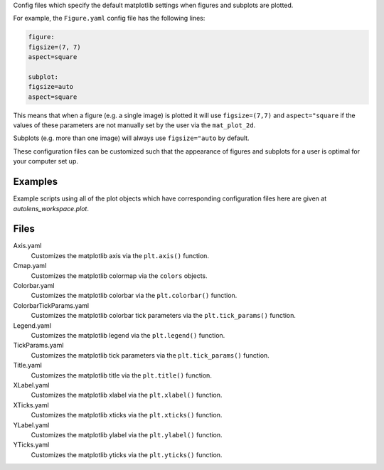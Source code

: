 Config files which specify the default matplotlib settings when figures and subplots are plotted.

For example, the ``Figure.yaml`` config file has the following lines:

.. code-block:: bash

    figure:
    figsize=(7, 7)
    aspect=square

    subplot:
    figsize=auto
    aspect=square

This means that when a figure (e.g. a single image) is plotted it will use ``figsize=(7,7)`` and ``aspect="square`` if
the values of these parameters are not manually set by the user via the ``mat_plot_2d``.

Subplots (e.g. more than one image) will always use ``figsize="auto`` by default.

These configuration files can be customized such that the appearance of figures and subplots for a user is optimal for
your computer set up.

Examples
--------
Example scripts using all of the plot objects which have corresponding configuration files here are given at
`autolens_workspace.plot`.

Files
-----

Axis.yaml
    Customizes the matplotlib axis via the ``plt.axis()`` function.
Cmap.yaml
    Customizes the matplotlib colormap via the ``colors`` objects.
Colorbar.yaml
    Customizes the matplotlib colorbar via the ``plt.colorbar()`` function.
ColorbarTickParams.yaml
    Customizes the matplotlib colorbar tick parameters via the ``plt.tick_params()`` function.
Legend.yaml
    Customizes the matplotlib legend via the ``plt.legend()`` function.
TickParams.yaml
    Customizes the matplotlib tick parameters via the ``plt.tick_params()`` function.
Title.yaml
    Customizes the matplotlib title via the ``plt.title()`` function.
XLabel.yaml
    Customizes the matplotlib xlabel via the ``plt.xlabel()`` function.
XTicks.yaml
    Customizes the matplotlib xticks via the ``plt.xticks()`` function.
YLabel.yaml
    Customizes the matplotlib ylabel via the ``plt.ylabel()`` function.
YTicks.yaml
    Customizes the matplotlib yticks via the ``plt.yticks()`` function.